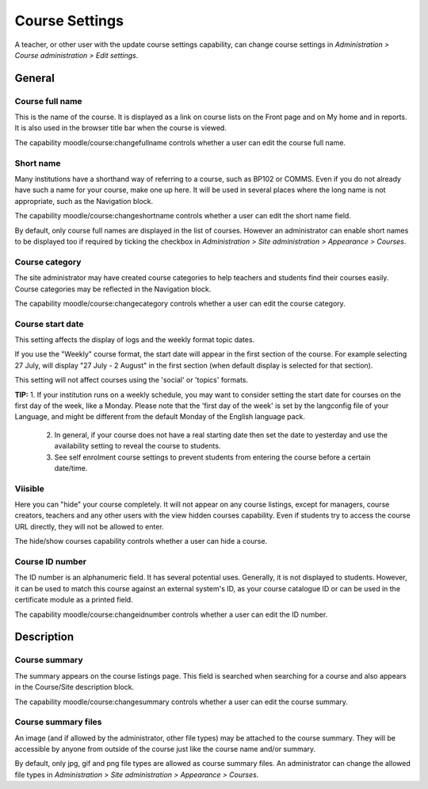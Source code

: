 .. _course_settings:

Course Settings
================
A teacher, or other user with the update course settings capability, can change course settings in *Administration > Course administration > Edit settings*. 

General
--------

.. image:: _images/course_general.png

Course full name
^^^^^^^^^^^^^^^^^^
This is the name of the course. It is displayed as a link on course lists on the Front page and on My home and in reports. It is also used in the browser title bar when the course is viewed.

The capability moodle/course:changefullname controls whether a user can edit the course full name. 

Short name
^^^^^^^^^^^
Many institutions have a shorthand way of referring to a course, such as BP102 or COMMS. Even if you do not already have such a name for your course, make one up here. It will be used in several places where the long name is not appropriate, such as the Navigation block.

The capability moodle/course:changeshortname controls whether a user can edit the short name field.

By default, only course full names are displayed in the list of courses. However an administrator can enable short names to be displayed too if required by ticking the checkbox in *Administration > Site administration > Appearance > Courses*.

Course category
^^^^^^^^^^^^^^^^
The site administrator may have created course categories to help teachers and students find their courses easily. Course categories may be reflected in the Navigation block.

The capability moodle/course:changecategory controls whether a user can edit the course category. 

Course start date
^^^^^^^^^^^^^^^^^^
This setting affects the display of logs and the weekly format topic dates.

If you use the "Weekly" course format, the start date will appear in the first section of the course. For example selecting 27 July, will display "27 July - 2 August" in the first section (when default display is selected for that section). 

This setting will not affect courses using the 'social' or 'topics' formats.

**TIP:** 1. If your institution runs on a weekly schedule, you may want to consider setting the start date for courses on the first day of the week, like a Monday. Please note that the 'first day of the week' is set by the langconfig file of your Language, and might be different from the default Monday of the English language pack. 

         2. In general, if your course does not have a real starting date then set the date to yesterday and use the availability setting to reveal the course to students. 

         3. See self enrolment course settings to prevent students from entering the course before a certain date/time. 

Viisible
^^^^^^^^^
Here you can "hide" your course completely. It will not appear on any course listings, except for managers, course creators, teachers and any other users with the view hidden courses capability. Even if students try to access the course URL directly, they will not be allowed to enter.

The hide/show courses capability controls whether a user can hide a course. 

Course ID number
^^^^^^^^^^^^^^^^^^
The ID number is an alphanumeric field. It has several potential uses. Generally, it is not displayed to students. However, it can be used to match this course against an external system's ID, as your course catalogue ID or can be used in the certificate module as a printed field.

The capability moodle/course:changeidnumber controls whether a user can edit the ID number. 



Description
-------------

.. image:: _images/course_description.png

Course summary
^^^^^^^^^^^^^^^
The summary appears on the course listings page. This field is searched when searching for a course and also appears in the Course/Site description block.

The capability moodle/course:changesummary controls whether a user can edit the course summary. 

Course summary files
^^^^^^^^^^^^^^^^^^^^^
An image (and if allowed by the administrator, other file types) may be attached to the course summary. They will be accessible by anyone from outside of the course just like the course name and/or summary.

By default, only jpg, gif and png file types are allowed as course summary files. An administrator can change the allowed file types in *Administration > Site administration > Appearance > Courses*. 









